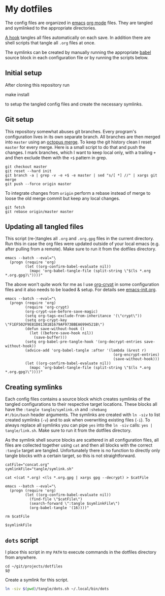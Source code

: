 * My dotfiles
The config files are organized in [[https://www.gnu.org/software/emacs/][emacs]] [[https://orgmode.org/][org mode]] files. They are tangled
and symlinked to the appropriate directories.

[[file:emacs-init.org::tangle-hook][A hook]] tangles all files automatically on each save. In addition there
are shell scripts that tangle all =.org= files at once.

The symlinks can be created by manually running the appropriate [[https://orgmode.org/worg/org-contrib/babel/][babel]]
source block in each configuration file or by running the scripts
below.

** Initial setup
After cloning this repository run

#+begin_example shell
make install
#+end_example

to setup the tangled config files and create the necessary symlinks.

** Git setup
This repository somewhat abuses git branches. Every program's
configuration lives in its own separate branch. All branches are then
merged into =master= using an [[https://git-scm.com/docs/merge-strategies#Documentation/merge-strategies.txt-octopus][octopus merge]]. To keep the git history
clean I reset =master= for every merge. Here is a small script to do
that and push the changes. I mark branches, which I want to keep local
only, with a trailing =+= and then exclude them with the ~+$~ pattern
in grep.

#+begin_src shell :shebang "#!/bin/bash" :tangle tangle/merge.sh
git checkout master
git reset --hard init
git branch -a | grep -v -e +$ -e master | sed "s/[ *] //" | xargs git merge
git push --force origin master
#+end_src

To integrate changes from =origin= perform a rebase instead of merge
to loose the old merge commit but keep any local changes.

#+begin_src shell :shebang "#!/bin/bash" :tangle tangle/pull.sh
git fetch
git rebase origin/master master
#+end_src

** Updating all tangled files
This script (re-)tangles all =.org= and =.org.gpg= files in the
current directory. Run this in case the org files were updated outside
of your local emacs (e.g. after pulling from a remote). Make sure to
run it from the dotfiles directory.

#+begin_src shell :shebang "#!/bin/bash" :tangle no
emacs --batch --eval="\
  (progn (require 'org)
         (let ((org-confirm-babel-evaluate nil))
           (mapc 'org-babel-tangle-file (split-string \"$(ls *.org *.org.gpg)\"))))"
#+end_src

The above won't quite work for me as I use [[https://orgmode.org/worg/org-tutorials/encrypting-files.html#org697961a][org-crypt]] in some
configuration files and it also needs to be loaded & setup. For
details see [[file:emacs-init.org::org-crypt-tangle-setup][emacs-init.org]].

#+begin_src shell :shebang "#!/bin/bash" :tangle tangle/tangle.sh
emacs --batch --eval="\
  (progn (require 'org)
         (require 'org-crypt)
         (org-crypt-use-before-save-magic)
         (setq org-tags-exclude-from-inheritance '(\"crypt\"))
         (setq org-crypt-key \"F1EF502F9E81D81381B1679AF973BBEA6994521B\")
         (defun save-without-hook ()
           (let ((before-save-hook nil))
             (save-buffer)))
         (setq org-babel-pre-tangle-hook '(org-decrypt-entries save-without-hook))
         (advice-add 'org-babel-tangle :after '(lambda (&rest r)
                                                 (org-encrypt-entries)
                                                 (save-without-hook)))
         (let ((org-confirm-babel-evaluate nil))
           (mapc 'org-babel-tangle-file (split-string \"$(ls *.org *.org.gpg)\"))))"
#+end_src

** Creating symlinks
Each config files contains a source block which creates symlinks of
the tangled configurations to their respective target locations. These
blocks all have the ~:tangle tangle/symlink.sh~ and ~:shebang
#!/bin/bash~ header arguments. The symlinks are created with ~ln -siv~
to list created symlinks (~-v~) and to ask when overwriting existing
files (~-i~). To always replace all symlinks you can pipe ~yes~ into
the ~ln -siv~ calls: ~yes | tangle/link.sh~. Make sure to run it from
the dotfiles directory.

As the symlink shell source blocks are scattered in all configuration
files, all files are collected together using ~cat~ and then all blocks
with the correct ~:tangle~ target are tangled. Unfortunately there is
no function to directly only tangle blocks with a certain target, so
this is not straightforward.
#+begin_src shell :shebang "#!/bin/bash" :tangle tangle/link.sh
catFile="concat.org"
symlinkFile="tangle/symlink.sh"

cat <(cat *.org) <(ls *.org.gpg | xargs gpg --decrypt) > $catFile

emacs --batch --eval="\
  (progn (require 'org)
         (let ((org-confirm-babel-evaluate nil))
           (find-file \"$catFile\")
           (search-forward \":tangle $symlinkFile\")
           (org-babel-tangle '(16))))"

rm $catFile

$symlinkFile
#+end_src

** =dots= script
I place this script in my =PATH= to execute commands in the dotfiles
directory from anywhere.

#+begin_src shell :shebang "#!/bin/bash" :tangle tangle/dots.sh
cd ~/git/projects/dotfiles
$@
#+end_src

Create a symlink for this script.

#+BEGIN_SRC sh :tangle tangle/symlink.sh :results silent :shebang "#!/bin/bash"
ln -siv $(pwd)/tangle/dots.sh ~/.local/bin/dots
#+END_SRC
